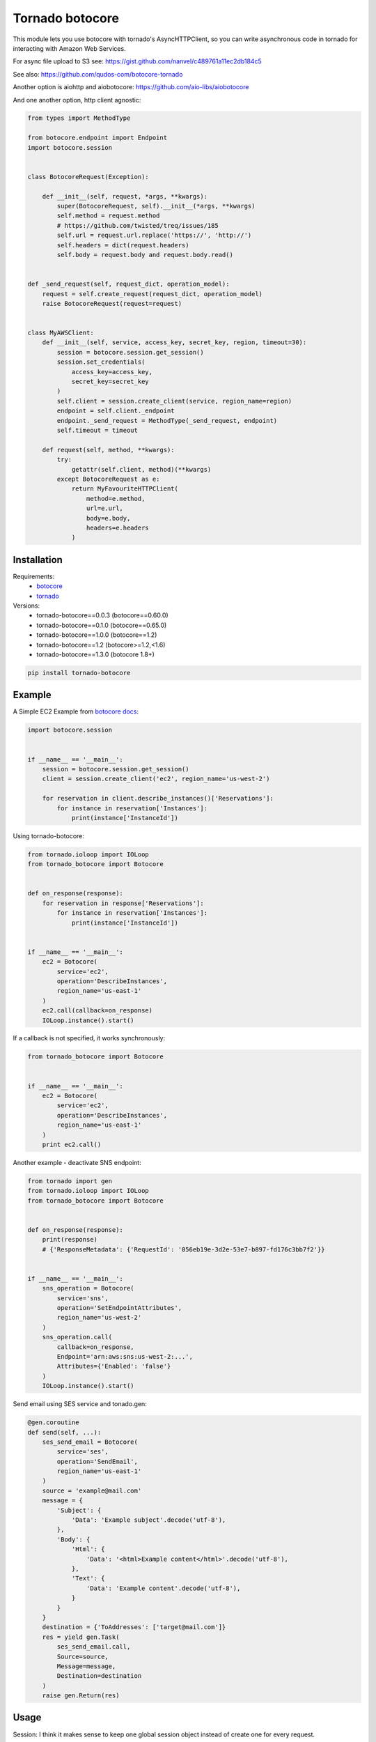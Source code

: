 Tornado botocore
================

This module lets you use botocore with tornado's AsyncHTTPClient, so you can write asynchronous code in tornado for interacting with Amazon Web Services.

For async file upload to S3 see: https://gist.github.com/nanvel/c489761a11ec2db184c5

See also: https://github.com/qudos-com/botocore-tornado

Another option is aiohttp and aiobotocore: https://github.com/aio-libs/aiobotocore

And one another option, http client agnostic:

.. code-block:: python

    from types import MethodType

    from botocore.endpoint import Endpoint
    import botocore.session


    class BotocoreRequest(Exception):

        def __init__(self, request, *args, **kwargs):
            super(BotocoreRequest, self).__init__(*args, **kwargs)
            self.method = request.method
            # https://github.com/twisted/treq/issues/185
            self.url = request.url.replace('https://', 'http://')
            self.headers = dict(request.headers)
            self.body = request.body and request.body.read()


    def _send_request(self, request_dict, operation_model):
        request = self.create_request(request_dict, operation_model)
        raise BotocoreRequest(request=request)


    class MyAWSClient:
        def __init__(self, service, access_key, secret_key, region, timeout=30):
            session = botocore.session.get_session()
            session.set_credentials(
                access_key=access_key,
                secret_key=secret_key
            )
            self.client = session.create_client(service, region_name=region)
            endpoint = self.client._endpoint
            endpoint._send_request = MethodType(_send_request, endpoint)
            self.timeout = timeout

        def request(self, method, **kwargs):
            try:
                getattr(self.client, method)(**kwargs)
            except BotocoreRequest as e:
                return MyFavouriteHTTPClient(
                    method=e.method,
                    url=e.url,
                    body=e.body,
                    headers=e.headers
                )

Installation
------------

Requirements:
    - `botocore <https://github.com/boto/botocore>`__
    - `tornado <https://github.com/tornadoweb/tornado>`__

Versions:
    - tornado-botocore==0.0.3 (botocore==0.60.0)
    - tornado-botocore==0.1.0 (botocore==0.65.0)
    - tornado-botocore==1.0.0 (botocore==1.2)
    - tornado-botocore==1.2 (botocore>=1.2,<1.6)
    - tornado-botocore==1.3.0 (botocore 1.8+)

.. code-block:: bash

    pip install tornado-botocore


Example
-------

A Simple EC2 Example from `botocore docs <http://botocore.readthedocs.org/en/latest/tutorial/ec2_examples.html>`__:

.. code-block:: python

    import botocore.session


    if __name__ == '__main__':
        session = botocore.session.get_session()
        client = session.create_client('ec2', region_name='us-west-2')

        for reservation in client.describe_instances()['Reservations']:
            for instance in reservation['Instances']:
                print(instance['InstanceId'])


Using tornado-botocore:

.. code-block:: python

    from tornado.ioloop import IOLoop
    from tornado_botocore import Botocore


    def on_response(response):
        for reservation in response['Reservations']:
            for instance in reservation['Instances']:
                print(instance['InstanceId'])


    if __name__ == '__main__':
        ec2 = Botocore(
            service='ec2',
            operation='DescribeInstances',
            region_name='us-east-1'
        )
        ec2.call(callback=on_response)
        IOLoop.instance().start()


If a callback is not specified, it works synchronously:

.. code-block:: python

    from tornado_botocore import Botocore


    if __name__ == '__main__':
        ec2 = Botocore(
            service='ec2',
            operation='DescribeInstances',
            region_name='us-east-1'
        )
        print ec2.call()


Another example - deactivate SNS endpoint:

.. code-block:: python

    from tornado import gen
    from tornado.ioloop import IOLoop
    from tornado_botocore import Botocore


    def on_response(response):
        print(response)
        # {'ResponseMetadata': {'RequestId': '056eb19e-3d2e-53e7-b897-fd176c3bb7f2'}}


    if __name__ == '__main__':
        sns_operation = Botocore(
            service='sns',
            operation='SetEndpointAttributes',
            region_name='us-west-2'
        )
        sns_operation.call(
            callback=on_response,
            Endpoint='arn:aws:sns:us-west-2:...',
            Attributes={'Enabled': 'false'}
        )
        IOLoop.instance().start()

Send email using SES service and tonado.gen:

.. code-block:: python

    @gen.coroutine
    def send(self, ...):
        ses_send_email = Botocore(
            service='ses',
            operation='SendEmail',
            region_name='us-east-1'
        )
        source = 'example@mail.com'
        message = {
            'Subject': {
                'Data': 'Example subject'.decode('utf-8'),
            },
            'Body': {
                'Html': {
                    'Data': '<html>Example content</html>'.decode('utf-8'),
                },
                'Text': {
                    'Data': 'Example content'.decode('utf-8'),
                }
            }
        }
        destination = {'ToAddresses': ['target@mail.com']}
        res = yield gen.Task(
            ses_send_email.call,
            Source=source,
            Message=message,
            Destination=destination
        )
        raise gen.Return(res)

Usage
-----

Session: I think it makes sense to keep one global session object instead of create one for every request.

Credentials: You can specify credentials once on session object creation (pass to get_session method).

Testing: endpoint_url argument is useful for testing (use DynamoDBLocal).

Contribute
----------

If you want to contribute to this project, please perform the following steps:

.. code-block:: bash

    # Fork this repository
    # Clone your fork
    $ virtualenv .env --no-site-packages
    $ source .env/bin/activate
    $ pip install -r requirements.txt

    $ git co -b feature_branch master
    # Implement your feature
    $ git add . && git commit
    $ git push -u origin feature_branch
    # Send us a pull request for your feature branch

